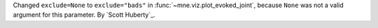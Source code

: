 Changed ``exclude=None`` to ``exclude="bads"`` in :func:`~mne.viz.plot_evoked_joint`, because ``None`` was not a valid argument for this parameter. By `Scott Huberty`_.